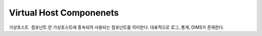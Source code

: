 
.. program:: M2

Virtual Host Componenets
==========

``가상호스트 컴포넌트`` 란 가상호스트에 종속되어 사용되는 컴포넌트를 의미한다. 
대표적으로 로그, 통계, DIMS가 존재한다.